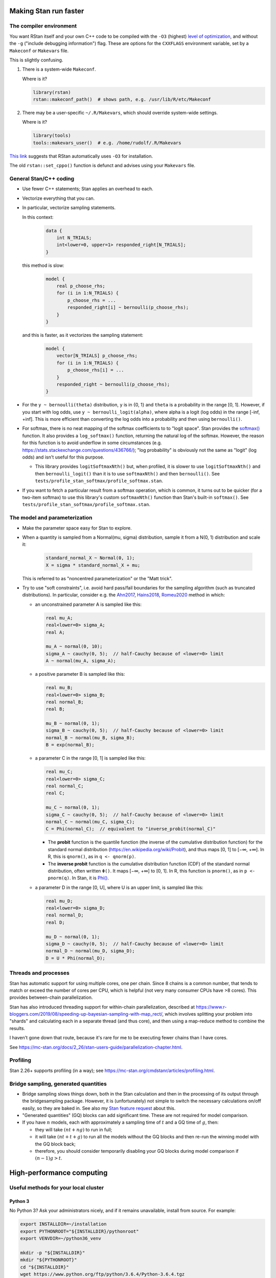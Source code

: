 .. stan_speed.rst

.. _Ahn2017: https://pubmed.ncbi.nlm.nih.gov/29601060/
.. _Docker Swarm: https://docs.docker.com/engine/swarm/
.. _Hains2018: https://pubmed.ncbi.nlm.nih.gov/30289167/
.. _Romeu2020: https://pubmed.ncbi.nlm.nih.gov/31735532/
.. _Singularity: https://sylabs.io/singularity/
.. _SLURM: https://slurm.schedmd.com/
.. _Unison: https://www.cis.upenn.edu/~bcpierce/unison/


Making Stan run faster
======================

The compiler environment
------------------------

You want RStan itself and your own C++ code to be compiled with the ``-O3``
(highest) `level of optimization
<https://gcc.gnu.org/onlinedocs/gcc/Optimize-Options.html>`_, and without the
``-g`` ("include debugging information") flag. These are options for the
``CXXFLAGS`` environment variable, set by a ``Makeconf`` or ``Makevars`` file.

This is slightly confusing.

1.  There is a system-wide ``Makeconf``.

    Where is it?

    .. code-block:: R

        library(rstan)
        rstan::makeconf_path()  # shows path, e.g. /usr/lib/R/etc/Makeconf

2.  There may be a user-specific ``~/.R/Makevars``, which should override
    system-wide settings.

    Where is it?

    .. code-block:: R

        library(tools)
        tools::makevars_user()  # e.g. /home/rudolf/.R/Makevars

`This link <https://groups.google.com/g/stan-users/c/a96cURY9gVI?pli=1>`_
suggests that RStan automatically uses ``-O3`` for installation.

The old ``rstan::set_cppo()`` function is defunct and advises using your
``Makevars`` file.


General Stan/C++ coding
-----------------------

- Use fewer C++ statements; Stan applies an overhead to each.

- Vectorize everything that you can.

- In particular, vectorize sampling statements.

  In this context:

    .. code-block:: C++

        data {
            int N_TRIALS;
            int<lower=0, upper=1> responded_right[N_TRIALS];
        }

  this method is slow:

    .. code-block:: C++

        model {
            real p_choose_rhs;
            for (i in 1:N_TRIALS) {
                p_choose_rhs = ...
                responded_right[i] ~ bernoulli(p_choose_rhs);
            }
        }

  and this is faster, as it vectorizes the sampling statement:

    .. code-block:: C++

        model {
            vector[N_TRIALS] p_choose_rhs;
            for (i in 1:N_TRIALS) {
                p_choose_rhs[i] = ...
            }
            responded_right ~ bernoulli(p_choose_rhs);
        }

- For the ``y ~ bernoulli(theta)`` distribution, ``y`` is in {0, 1} and
  ``theta`` is a probability in the range [0, 1]. However, if you start with
  log odds, use ``y ~ bernoulli_logit(alpha)``, where alpha is a logit (log
  odds) in the range [-inf, +inf]. This is more efficient than converting the
  log odds into a probability and then using ``bernoulli()``.

- For softmax, there is no neat mapping of the softmax coefficients to to
  "logit space". Stan provides the `softmax()
  <https://mc-stan.org/docs/2_21/functions-reference/softmax.html>`_ function.
  It also provides a ``log_softmax()`` function, returning the natural log of
  the softmax. However, the reason for this function is to avoid underflow in
  some circumstances (e.g. https://stats.stackexchange.com/questions/436766/);
  "log probability" is obviously not the same as "logit" (log odds) and isn't
  useful for this purpose.

  - This library provides ``logitSoftmaxNth()`` but, when profiled, it is
    slower to use ``logitSoftmaxNth()`` and then ``bernoulli_logit()`` than
    it is to use ``softmaxNth()`` and then ``bernoulli()``. See
    ``tests/profile_stan_softmax/profile_softmax.stan``.

- If you want to fetch a particular result from a softmax operation, which is
  common, it turns out to be quicker (for a two-item softmax) to use this
  library's custom ``softmaxNth()`` function than Stan's built-in
  ``softmax()``. See ``tests/profile_stan_softmax/profile_softmax.stan``.


The model and parameterization
------------------------------

- Make the parameter space easy for Stan to explore.

- When a quantity is sampled from a Normal(mu, sigma) distribution, sample it
  from a N(0, 1) distribution and scale it:

    .. code-block:: C++

        standard_normal_X ~ Normal(0, 1);
        X = sigma * standard_normal_X + mu;

  This is referred to as "noncentred parameterization" or the "Matt trick".

- Try to use "soft constraints", i.e. avoid hard pass/fail boundaries for the
  sampling algorithm (such as truncated distributions). In particular, consider
  e.g. the Ahn2017_, Hains2018_, Romeu2020_ method in which:

  - an unconstrained parameter A is sampled like this:

    .. code-block:: C++

        real mu_A;
        real<lower=0> sigma_A;
        real A;

        mu_A ~ normal(0, 10);
        sigma_A ~ cauchy(0, 5);  // half-Cauchy because of <lower=0> limit
        A ~ normal(mu_A, sigma_A);

  - a positive parameter B is sampled like this:

    .. code-block:: C++

        real mu_B;
        real<lower=0> sigma_B;
        real normal_B;
        real B;

        mu_B ~ normal(0, 1);
        sigma_B ~ cauchy(0, 5);  // half-Cauchy because of <lower=0> limit
        normal_B ~ normal(mu_B, sigma_B);
        B = exp(normal_B);

  - a parameter C in the range [0, 1] is sampled like this:

    .. code-block:: C++

        real mu_C;
        real<lower=0> sigma_C;
        real normal_C;
        real C;

        mu_C ~ normal(0, 1);
        sigma_C ~ cauchy(0, 5);  // half-Cauchy because of <lower=0> limit
        normal_C ~ normal(mu_C, sigma_C);
        C = Phi(normal_C);  // equivalent to "inverse_probit(normal_C)"

    - The **probit** function is the quantile function (the inverse of the
      cumulative distribution function) for the standard normal
      distribution (https://en.wikipedia.org/wiki/Probit), and thus maps [0, 1]
      to [−∞, +∞]. In R, this is ``qnorm()``, as in ``q <- qnorm(p)``.

    - The **inverse probit** function is the cumulative distribution function
      (CDF) of the standard normal distribution, often written ``Φ()``. It maps
      [−∞, +∞] to [0, 1]. In R, this function is ``pnorm()``, as in ``p <-
      pnorm(q)``. In Stan, it is `Phi()
      <https://mc-stan.org/docs/2_21/stan-users-guide/logistic-probit-regression-section.html>`_.

  - a parameter D in the range [0, U], where U is an upper limit, is sampled
    like this:

    .. code-block:: C++

        real mu_D;
        real<lower=0> sigma_D;
        real normal_D;
        real D;

        mu_D ~ normal(0, 1);
        sigma_D ~ cauchy(0, 5);  // half-Cauchy because of <lower=0> limit
        normal_D ~ normal(mu_D, sigma_D);
        D = U * Phi(normal_D);


Threads and processes
---------------------

Stan has automatic support for using multiple cores, one per chain. Since 8
chains is a common number, that tends to match or exceed the number of cores
per CPU, which is helpful (not very many consumer CPUs have >8 cores). This
provides between-chain parallelization.

Stan has also introduced threading support for within-chain parallelization,
described at
https://www.r-bloggers.com/2019/08/speeding-up-bayesian-sampling-with-map_rect/,
which involves splitting your problem into "shards" and calculating each in
a separate thread (and thus core), and then using a map-reduce method to
combine the results.

I haven't gone down that route, because it's rare for me to be executing fewer
chains than I have cores.

See https://mc-stan.org/docs/2_26/stan-users-guide/parallelization-chapter.html.


Profiling
---------

Stan 2.26+ supports profiling (in a way); see
https://mc-stan.org/cmdstanr/articles/profiling.html.


Bridge sampling, generated quantities
-------------------------------------

- Bridge sampling slows things down, both in the Stan calculation and then in
  the processing of its output through the bridgesampling package. However,
  it is (unfortunately) not simple to switch the necessary calculations on/off
  easily, so they are baked in. See also my `Stan feature request
  <https://discourse.mc-stan.org/t/option-to-keep-constant-terms-in-log-probability-via-standard-sampling-syntax/20278>`_
  about this.

- "Generated quantities" (GQ) blocks can add significant time. These are not
  required for model comparison.

- If you have :math:`n` models, each with approximately a sampling time of
  :math:`t` and a GQ time of :math:`g`, then:

  - they will take :math:`(nt + ng)` to run in full;

  - it will take :math:`(nt + t + g)` to run all the models without the GQ
    blocks and then re-run the winning model with the GQ block back;

  - therefore, you should consider temporarily disabling your GQ blocks during
    model comparison if :math:`(n − 1)g > t`.


High-performance computing
==========================

Useful methods for your local cluster
-------------------------------------

Python 3
~~~~~~~~

No Python 3? Ask your administrators nicely, and if it remains unavailable,
install from source. For example:

.. code-block:: bash

    export INSTALLDIR=~/installation
    export PYTHONROOT="${INSTALLDIR}/pythonroot"
    export VENVDIR=~/python36_venv

    mkdir -p "${INSTALLDIR}"
    mkdir "${PYTHONROOT}"
    cd "${INSTALLDIR}"
    wget https://www.python.org/ftp/python/3.6.4/Python-3.6.4.tgz
    tar xvf Python-3.6.4.tgz
    cd Python-3.6.4
    ./configure --enable-optimizations --prefix="${PYTHONROOT}"
    make -j8
    make altinstall

    # Check Python works:
    "${PYTHONROOT}/bin/python3.6"

Onwards:

.. code-block:: bash

    # Now create a virtual environment:
    "${PYTHONROOT}/bin/bin/pip3.6" install venv
    "${PYTHONROOT}/bin/python3.6" -m venv "${VENVDIR}"

You could then create a file called ``~/activate_venv.sh``, like this:

.. code-block:: bash

    #!/bin/bash
    [[ $_ != $0 ]] || { echo "Script is a subshell; must be sourced"; exit 1; }
    VENVDIR=~/python36_venv
    . "${VENVDIR}/bin/activate"

and now you can activate your virtual environment simply via:

.. code-block:: bash

    . ~/activate_venv.sh

For example:

.. code-block:: bash

    . ~/activate_venv.sh
    pip install --upgrade pip
    pip install wheel
    pip install cardinal_pythonlib

You can run ``deactivate`` to exit the virtual environment.


Synchronizing your files to the cluster
~~~~~~~~~~~~~~~~~~~~~~~~~~~~~~~~~~~~~~~

You could use a Git repository as the means of exchange, but that may be
undesirable for huge data files.

You could install Unison_ on the HPC machine, as below, and then a Unison
configuration file like this (on your local machine) will work:

.. code-block:: ini

    # MY_CLUSTER.prf

    # Place new files at the top of the list:
    sortnewfirst = true

    # Turn on ssh compression:
    rshargs = -C

    # Define local and remote directories to sync:
    root = /home/MY_LOCAL_USER/MY_LOCAL_PATH
    root = ssh://MY_CLUSTER//home/MY_CLUSTER_USER/MY_CLUSTER_PATH

    # Where should SSH find Unison on the remote (HPC cluster) machine:
    servercmd = /home/MY_CLUSTER_USER/local/bin/unison

    # Use on first run to test connection:
    # testServer = true

    # Ask no questions:
    batch = true

and if that is saved as ``~/.unison/MY_CLUSTER.prf``, you should now be able to
synchronize files with

.. code-block:: bash

    unison MY_CLUSTER


Installing Unison as a non-privileged user
~~~~~~~~~~~~~~~~~~~~~~~~~~~~~~~~~~~~~~~~~~

First, use ``unison -version`` on your local machine to find out what version
you need. Here we'll aim for version 2.48.4 on an x86_64 architecture.

.. code-block:: bash

    # Debian method (assumes wget, dpkg)
    # https://askubuntu.com/questions/339/how-can-i-install-a-package-without-root-access

    export INSTALLDIR=~/installation
    export UNISONDIR="${INSTALLDIR}/unison"
    export DEBFILE=unison_2.48.4-1+b1_amd64.deb

    # Download the .deb package:
    mkdir -p "${INSTALLDIR}"
    wget "http://ftp.uk.debian.org/debian/pool/main/u/unison/${DEBFILE}" -P "${INSTALLDIR}"

    # Install:
    mkdir -p "${UNISONDIR}"
    dpkg -x "${INSTALLDIR}/${DEBFILE}" "${UNISONDIR}"

    # Test Unison:
    export UNISON="${UNISONDIR}/usr/bin/unison-2.48.4"
    "${UNISON}" -version

This is *much* easier than installing Ocaml and then Unison from source, and
worrying about which versions are required.


Help with SLURM
---------------

``myjobs.sh``:

.. code-block:: bash

    #!/bin/bash

    function join_by { local IFS="$1"; shift; echo "$*"; }
    function csv { join_by , $@; }

    USERNAME="${USER}"
    BIGSEP="=============================================================================="
    SMALLSEP="------------------------------------------------------------------------------"
    INFOSPEC="%.10i %.10P %10q %.20j %.8u %.2t %.5D %.16R %.40Z"

    # =============================================================================
    # Everyone's jobs
    # =============================================================================

    echo "${BIGSEP}"
    echo "Everyone's running jobs:"
    echo "${SMALLSEP}"

    # NJOBS=$(squeue --noheader --states=R | wc -l)
    # echo "There are ${NJOBS} jobs running."

    echo "Running jobs by QOS:"
    squeue --states=R --Format="qos" | sort | uniq -c

    echo "Pending jobs by QOS:"
    squeue --states=PD --Format="qos" | sort | uniq -c

    # echo "All running jobs:"
    # squeue --states=R --sort=+i --format="${INFOSPEC}"

    echo "${BIGSEP}"
    echo

    # =============================================================================
    # My jobs
    # =============================================================================

    mapfile -t RUNNING_JOB_IDS < <( squeue -u "${USERNAME}" --noheader --format="%i" --sort=+i --states=R )
    CSV_RUNNING_JOBS=$(csv ${RUNNING_JOB_IDS[*]})
    echo "${BIGSEP}"
    echo "Running jobs for ${USERNAME}: ${CSV_RUNNING_JOBS}"
    echo "${SMALLSEP}"
    for jobid in "${RUNNING_JOB_IDS[@]}"; do
        scontrol show job=${jobid}
    done
    # if [[ ! -z "${CSV_RUNNING_JOBS}" ]]; then
    #     sstat --jobs "${CSV_RUNNING_JOBS}" --format="JobID,NTasks,AveCPU,AveCPUFreq,AveVMSize,MaxVMSize,MaxDiskWrite"
    # fi
    echo "${BIGSEP}"
    echo

    echo "${BIGSEP}"
    echo "All jobs for user ${USERNAME}:"
    echo "${SMALLSEP}"
    squeue -u "${USERNAME}" --sort=+i --format="${INFOSPEC}"
    echo "${BIGSEP}"


Quick clusters
--------------

Or: suppose your favourite high-performance computing (HPC) environment
migrates to one with a short job length cap, and you wonder about doing it at
home, or via a commercial cloud?

The whole principle of parallel high-performance computing is to bring many
CPUs to a single problem (e.g. subdivisions of a common set of data). So the
standard design is a single central scheduling system plus multiple "compute
nodes", connected via a high-speed network. The central scheduling system, at
least, must have access to the user's data filesystem, but a common approach is
that each node can access the data filesystem (see e.g. `SLURM Overview
<https://slurm.schedmd.com/overview.html>`_). This allows user-installed
software to be run on the compute nodes. Nodes need to boot, though, so may
have cloned filesystems containing their minimal software (or might in
principle share a filesystem for this, though they are likely to need their own
filesystem for scratch space; HPC designs vary here). Typically, jobs run on a
single class of processor (e.g. "x86_64 CPU" or "GPU"), even if the cluster
offers multiple processor types.

Therefore:

- One approach is the "bare metal" one of a filesystem served by NFS, and
  nearly identical machines accessing it (such that they can run the same
  compiled code from the single filesystem -- e.g. they share a CPU class).

  - An extension to that is an orchestration system like SLURM_.
    "Bare metal + NFS + SLURM" is a fair description of lots of "proper" HPC
    setups.

- An alternative is a containerization system, like `Docker Swarm`_ or
  Singularity_. Singularity doesn't require containers to have root access,
  which can be a problem with Docker (see `Docker security
  <https://docs.docker.com/engine/security/>`_, though note also the
  `Docker rootless <https://docs.docker.com/engine/security/rootless/>`_ mode).

- As a very basic setup, you could use Docker containers to standardize your
  "analytical environment", connect them to the NFS filesystem, and start jobs
  manually in each container.

- You can even run SLURM within Docker; see

  - https://github.com/SciDAS/slurm-in-docker
  - http://www.hpcadvisorycouncil.com/events/2016/stanford-workshop/pdf/Kniep.DockerNetworkingSlurm.Gaikai.pdf
  - https://arxiv.org/abs/1509.08231

- See this 2018 article on containerization for HPC:
  https://thenewstack.io/roadmap-containers-for-high-performance-computing/.

Commercial providers include:

- Amazon AWS is one commercial cloud. A helpful guide to scientific computing
  using AWS is https://cloud-gc.readthedocs.io/, and a guide to creating HPC
  clusters is at https://jiaweizhuang.github.io/blog/aws-hpc-guide/, or there
  is Amazon's own guide at https://aws.amazon.com/hpc/getting-started/.

- Microsoft Azure is another. See
  https://docs.microsoft.com/en-us/azure/architecture/topics/high-performance-computing.

- Google Cloud is a third; see https://cloud.google.com/solutions/hpc and
  https://cloud.google.com/compute.


Docker example
~~~~~~~~~~~~~~

See the ``Dockerfile`` in this directory.
